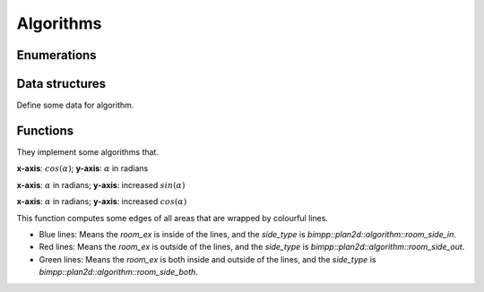 Algorithms
==========

Enumerations
------------

.. doxygenenum:: bimpp::plan2d::algorithm::room_side

Data structures
---------------

Define some data for algorithm.

.. doxygenclass:: bimpp::plan2d::algorithm::wall_ex

.. doxygenclass:: bimpp::plan2d::algorithm::node_ex

.. doxygenclass:: bimpp::plan2d::algorithm::room_ex

Functions
---------

They implement some algorithms that.

.. doxygenfunction:: bimpp::plan2d::algorithm::isContainsForBiggerVector

.. doxygenfunction:: bimpp::plan2d::algorithm::calculateAngleEx

.. image:: _static/images/plot_angleex.png

**x-axis**: :math:`cos(\alpha)`; **y-axis**: :math:`\alpha` in radians

.. doxygenfunction:: bimpp::plan2d::algorithm::calculateSinAngleEx

.. image:: _static/images/plot_sinex.png

**x-axis**: :math:`\alpha` in radians; **y-axis**: increased :math:`sin(\alpha)`

.. doxygenfunction:: bimpp::plan2d::algorithm::calculateCosAngleEx

.. image:: _static/images/plot_cosex.png

**x-axis**: :math:`\alpha` in radians; **y-axis**: increased :math:`cos(\alpha)`

.. doxygenfunction:: bimpp::plan2d::algorithm::computeRoomExs

.. image:: _static/images/side_type.png

This function computes some edges of all areas that are wrapped by colourful lines.

.. role:: blue
.. role:: red
.. role:: green

* :blue:`Blue lines`: Means the `room_ex` is inside of the lines, and the `side_type` is `bimpp::plan2d::algorithm::room_side_in`.
* :red:`Red lines`: Means the `room_ex` is outside of the lines, and the `side_type` is `bimpp::plan2d::algorithm::room_side_out`.
* :green:`Green lines`: Means the `room_ex` is both inside and outside of the lines, and the `side_type` is `bimpp::plan2d::algorithm::room_side_both`.
